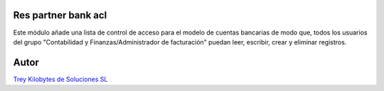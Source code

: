 .. image:: https://img.shields.io/badge/licence-AGPL--3-blue.svg
   :target: https://www.gnu.org/licenses/agpl-3.0-standalone.html
   :alt: License: AGPL-3

Res partner bank acl
====================

Este módulo añade una lista de control de acceso para el modelo de cuentas
bancarias de modo que, todos los usuarios del grupo
"Contabilidad y Finanzas/Administrador de facturación" puedan leer, escribir,
crear y eliminar registros.

Autor
=====
.. image:: https://trey.es/logo.png
   :alt: License: Trey Kilobytes de Soluciones SL
`Trey Kilobytes de Soluciones SL <https://www.trey.es>`_
